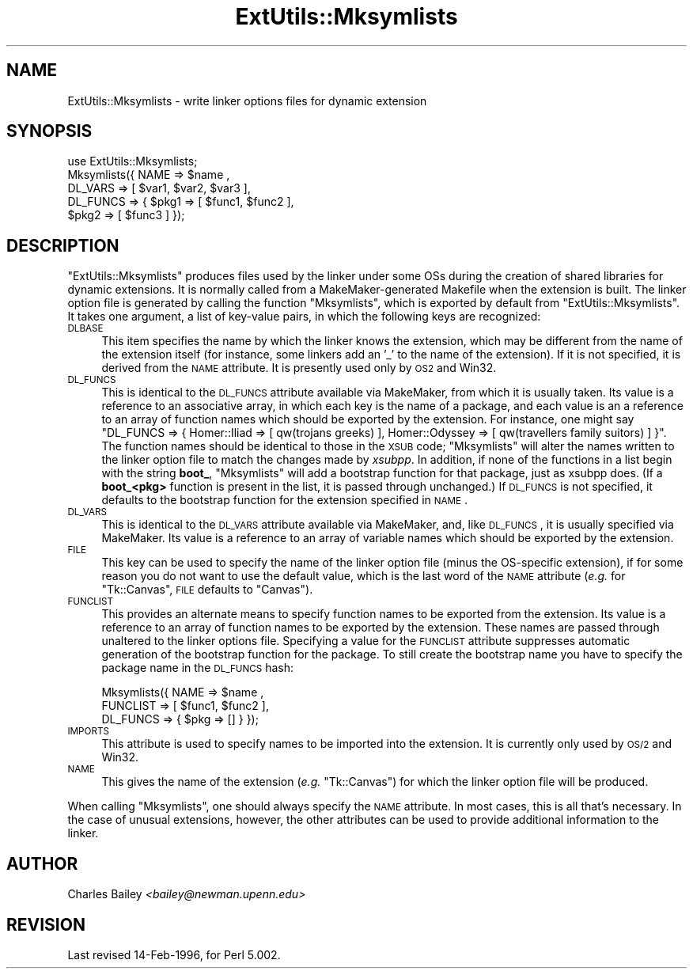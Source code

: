.\" Automatically generated by Pod::Man v1.37, Pod::Parser v1.32
.\"
.\" Standard preamble:
.\" ========================================================================
.de Sh \" Subsection heading
.br
.if t .Sp
.ne 5
.PP
\fB\\$1\fR
.PP
..
.de Sp \" Vertical space (when we can't use .PP)
.if t .sp .5v
.if n .sp
..
.de Vb \" Begin verbatim text
.ft CW
.nf
.ne \\$1
..
.de Ve \" End verbatim text
.ft R
.fi
..
.\" Set up some character translations and predefined strings.  \*(-- will
.\" give an unbreakable dash, \*(PI will give pi, \*(L" will give a left
.\" double quote, and \*(R" will give a right double quote.  | will give a
.\" real vertical bar.  \*(C+ will give a nicer C++.  Capital omega is used to
.\" do unbreakable dashes and therefore won't be available.  \*(C` and \*(C'
.\" expand to `' in nroff, nothing in troff, for use with C<>.
.tr \(*W-|\(bv\*(Tr
.ds C+ C\v'-.1v'\h'-1p'\s-2+\h'-1p'+\s0\v'.1v'\h'-1p'
.ie n \{\
.    ds -- \(*W-
.    ds PI pi
.    if (\n(.H=4u)&(1m=24u) .ds -- \(*W\h'-12u'\(*W\h'-12u'-\" diablo 10 pitch
.    if (\n(.H=4u)&(1m=20u) .ds -- \(*W\h'-12u'\(*W\h'-8u'-\"  diablo 12 pitch
.    ds L" ""
.    ds R" ""
.    ds C` ""
.    ds C' ""
'br\}
.el\{\
.    ds -- \|\(em\|
.    ds PI \(*p
.    ds L" ``
.    ds R" ''
'br\}
.\"
.\" If the F register is turned on, we'll generate index entries on stderr for
.\" titles (.TH), headers (.SH), subsections (.Sh), items (.Ip), and index
.\" entries marked with X<> in POD.  Of course, you'll have to process the
.\" output yourself in some meaningful fashion.
.if \nF \{\
.    de IX
.    tm Index:\\$1\t\\n%\t"\\$2"
..
.    nr % 0
.    rr F
.\}
.\"
.\" For nroff, turn off justification.  Always turn off hyphenation; it makes
.\" way too many mistakes in technical documents.
.hy 0
.if n .na
.\"
.\" Accent mark definitions (@(#)ms.acc 1.5 88/02/08 SMI; from UCB 4.2).
.\" Fear.  Run.  Save yourself.  No user-serviceable parts.
.    \" fudge factors for nroff and troff
.if n \{\
.    ds #H 0
.    ds #V .8m
.    ds #F .3m
.    ds #[ \f1
.    ds #] \fP
.\}
.if t \{\
.    ds #H ((1u-(\\\\n(.fu%2u))*.13m)
.    ds #V .6m
.    ds #F 0
.    ds #[ \&
.    ds #] \&
.\}
.    \" simple accents for nroff and troff
.if n \{\
.    ds ' \&
.    ds ` \&
.    ds ^ \&
.    ds , \&
.    ds ~ ~
.    ds /
.\}
.if t \{\
.    ds ' \\k:\h'-(\\n(.wu*8/10-\*(#H)'\'\h"|\\n:u"
.    ds ` \\k:\h'-(\\n(.wu*8/10-\*(#H)'\`\h'|\\n:u'
.    ds ^ \\k:\h'-(\\n(.wu*10/11-\*(#H)'^\h'|\\n:u'
.    ds , \\k:\h'-(\\n(.wu*8/10)',\h'|\\n:u'
.    ds ~ \\k:\h'-(\\n(.wu-\*(#H-.1m)'~\h'|\\n:u'
.    ds / \\k:\h'-(\\n(.wu*8/10-\*(#H)'\z\(sl\h'|\\n:u'
.\}
.    \" troff and (daisy-wheel) nroff accents
.ds : \\k:\h'-(\\n(.wu*8/10-\*(#H+.1m+\*(#F)'\v'-\*(#V'\z.\h'.2m+\*(#F'.\h'|\\n:u'\v'\*(#V'
.ds 8 \h'\*(#H'\(*b\h'-\*(#H'
.ds o \\k:\h'-(\\n(.wu+\w'\(de'u-\*(#H)/2u'\v'-.3n'\*(#[\z\(de\v'.3n'\h'|\\n:u'\*(#]
.ds d- \h'\*(#H'\(pd\h'-\w'~'u'\v'-.25m'\f2\(hy\fP\v'.25m'\h'-\*(#H'
.ds D- D\\k:\h'-\w'D'u'\v'-.11m'\z\(hy\v'.11m'\h'|\\n:u'
.ds th \*(#[\v'.3m'\s+1I\s-1\v'-.3m'\h'-(\w'I'u*2/3)'\s-1o\s+1\*(#]
.ds Th \*(#[\s+2I\s-2\h'-\w'I'u*3/5'\v'-.3m'o\v'.3m'\*(#]
.ds ae a\h'-(\w'a'u*4/10)'e
.ds Ae A\h'-(\w'A'u*4/10)'E
.    \" corrections for vroff
.if v .ds ~ \\k:\h'-(\\n(.wu*9/10-\*(#H)'\s-2\u~\d\s+2\h'|\\n:u'
.if v .ds ^ \\k:\h'-(\\n(.wu*10/11-\*(#H)'\v'-.4m'^\v'.4m'\h'|\\n:u'
.    \" for low resolution devices (crt and lpr)
.if \n(.H>23 .if \n(.V>19 \
\{\
.    ds : e
.    ds 8 ss
.    ds o a
.    ds d- d\h'-1'\(ga
.    ds D- D\h'-1'\(hy
.    ds th \o'bp'
.    ds Th \o'LP'
.    ds ae ae
.    ds Ae AE
.\}
.rm #[ #] #H #V #F C
.\" ========================================================================
.\"
.IX Title "ExtUtils::Mksymlists 3"
.TH ExtUtils::Mksymlists 3 "2009-12-17" "perl v5.8.8" "User Contributed Perl Documentation"
.SH "NAME"
ExtUtils::Mksymlists \- write linker options files for dynamic extension
.SH "SYNOPSIS"
.IX Header "SYNOPSIS"
.Vb 5
\&    use ExtUtils::Mksymlists;
\&    Mksymlists({ NAME     => $name ,
\&                 DL_VARS  => [ $var1, $var2, $var3 ],
\&                 DL_FUNCS => { $pkg1 => [ $func1, $func2 ],
\&                               $pkg2 => [ $func3 ] });
.Ve
.SH "DESCRIPTION"
.IX Header "DESCRIPTION"
\&\f(CW\*(C`ExtUtils::Mksymlists\*(C'\fR produces files used by the linker under some OSs
during the creation of shared libraries for dynamic extensions.  It is
normally called from a MakeMaker-generated Makefile when the extension
is built.  The linker option file is generated by calling the function
\&\f(CW\*(C`Mksymlists\*(C'\fR, which is exported by default from \f(CW\*(C`ExtUtils::Mksymlists\*(C'\fR.
It takes one argument, a list of key-value pairs, in which the following
keys are recognized:
.IP "\s-1DLBASE\s0" 4
.IX Item "DLBASE"
This item specifies the name by which the linker knows the
extension, which may be different from the name of the
extension itself (for instance, some linkers add an '_' to the
name of the extension).  If it is not specified, it is derived
from the \s-1NAME\s0 attribute.  It is presently used only by \s-1OS2\s0 and Win32.
.IP "\s-1DL_FUNCS\s0" 4
.IX Item "DL_FUNCS"
This is identical to the \s-1DL_FUNCS\s0 attribute available via MakeMaker,
from which it is usually taken.  Its value is a reference to an
associative array, in which each key is the name of a package, and
each value is an a reference to an array of function names which
should be exported by the extension.  For instance, one might say
\&\f(CW\*(C`DL_FUNCS => { Homer::Iliad => [ qw(trojans greeks) ],
Homer::Odyssey => [ qw(travellers family suitors) ] }\*(C'\fR.  The
function names should be identical to those in the \s-1XSUB\s0 code;
\&\f(CW\*(C`Mksymlists\*(C'\fR will alter the names written to the linker option
file to match the changes made by \fIxsubpp\fR.  In addition, if
none of the functions in a list begin with the string \fBboot_\fR,
\&\f(CW\*(C`Mksymlists\*(C'\fR will add a bootstrap function for that package,
just as xsubpp does.  (If a \fBboot_<pkg>\fR function is
present in the list, it is passed through unchanged.)  If
\&\s-1DL_FUNCS\s0 is not specified, it defaults to the bootstrap
function for the extension specified in \s-1NAME\s0.
.IP "\s-1DL_VARS\s0" 4
.IX Item "DL_VARS"
This is identical to the \s-1DL_VARS\s0 attribute available via MakeMaker,
and, like \s-1DL_FUNCS\s0, it is usually specified via MakeMaker.  Its
value is a reference to an array of variable names which should
be exported by the extension.
.IP "\s-1FILE\s0" 4
.IX Item "FILE"
This key can be used to specify the name of the linker option file
(minus the OS-specific extension), if for some reason you do not
want to use the default value, which is the last word of the \s-1NAME\s0
attribute (\fIe.g.\fR for \f(CW\*(C`Tk::Canvas\*(C'\fR, \s-1FILE\s0 defaults to \f(CW\*(C`Canvas\*(C'\fR).
.IP "\s-1FUNCLIST\s0" 4
.IX Item "FUNCLIST"
This provides an alternate means to specify function names to be
exported from the extension.  Its value is a reference to an
array of function names to be exported by the extension.  These
names are passed through unaltered to the linker options file.
Specifying a value for the \s-1FUNCLIST\s0 attribute suppresses automatic
generation of the bootstrap function for the package. To still create
the bootstrap name you have to specify the package name in the
\&\s-1DL_FUNCS\s0 hash:
.Sp
.Vb 3
\&    Mksymlists({ NAME     => $name ,
\&                 FUNCLIST => [ $func1, $func2 ],
\&                 DL_FUNCS => { $pkg => [] } });
.Ve
.IP "\s-1IMPORTS\s0" 4
.IX Item "IMPORTS"
This attribute is used to specify names to be imported into the
extension. It is currently only used by \s-1OS/2\s0 and Win32.
.IP "\s-1NAME\s0" 4
.IX Item "NAME"
This gives the name of the extension (\fIe.g.\fR \f(CW\*(C`Tk::Canvas\*(C'\fR) for which
the linker option file will be produced.
.PP
When calling \f(CW\*(C`Mksymlists\*(C'\fR, one should always specify the \s-1NAME\s0
attribute.  In most cases, this is all that's necessary.  In
the case of unusual extensions, however, the other attributes
can be used to provide additional information to the linker.
.SH "AUTHOR"
.IX Header "AUTHOR"
Charles Bailey \fI<bailey@newman.upenn.edu>\fR
.SH "REVISION"
.IX Header "REVISION"
Last revised 14\-Feb\-1996, for Perl 5.002.
